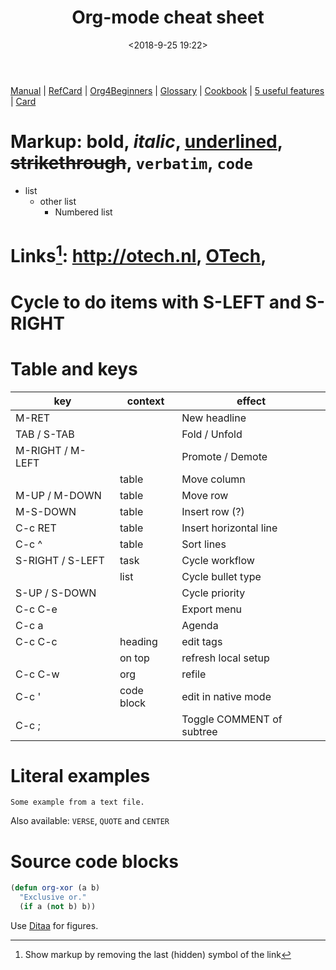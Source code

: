 #+title: Org-mode cheat sheet
#+date: <2018-9-25 19:22>
#+filetags: technote
#+STARTUP: showall inlineimages indent hidestars
#+TODO: TODO IN-PROGRESS WAITING DONE

[[https://orgmode.org/manual/][Manual]] | [[https://orgmode.org/orgcard.pdf][RefCard]] | [[https://orgmode.org/worg/org-tutorials/org4beginners.html][Org4Beginners]] | [[https://orgmode.org/worg/org-glossary.html][Glossary]] | [[http://ehneilsen.net/notebook/orgExamples/org-examples.html][Cookbook]] | [[http://thagomizer.com/blog/2017/03/16/five-useful-org-mode-features.html][5 useful features]] | [[https://orgmode.org/orgcard.txt][Card]]

* Markup: *bold*, /italic/, _underlined_, +strikethrough+, =verbatim=, ~code~

  - list
    + other list
      - Numbered list

* Links[fn:: Show markup by removing the last (hidden) symbol of the link]: [[http://otech.nl]], [[http://otech.nl][OTech]], [[http://otech.nl/img/otech.jpg]]

* Cycle to do items with S-LEFT and S-RIGHT

* Table and keys

  | key              | context    | effect                    |
  |------------------+------------+---------------------------|
  | M-RET            |            | New headline              |
  | TAB / S-TAB      |            | Fold / Unfold             |
  | M-RIGHT / M-LEFT |            | Promote / Demote          |
  |                  | table      | Move column               |
  | M-UP / M-DOWN    | table      | Move row                  |
  | M-S-DOWN         | table      | Insert row (?)            |
  | C-c RET          | table      | Insert horizontal line    |
  | C-c ^            | table      | Sort lines                |
  | S-RIGHT / S-LEFT | task       | Cycle workflow            |
  |                  | list       | Cycle bullet type         |
  | S-UP / S-DOWN    |            | Cycle priority            |
  | C-c C-e          |            | Export menu               |
  | C-c a            |            | Agenda                    |
  | C-c C-c          | heading    | edit tags                 |
  |                  | on top     | refresh local setup       |
  | C-c C-w          | org        | refile                    |
  | C-c '            | code block | edit in native mode       |
  | C-c ;            |            | Toggle COMMENT of subtree |

* Literal examples

#+BEGIN_EXAMPLE
Some example from a text file.
#+END_EXAMPLE

Also available: ~VERSE~, ~QUOTE~ and ~CENTER~

* Source code blocks
#+BEGIN_SRC emacs-lisp
  (defun org-xor (a b)
    "Exclusive or."
    (if a (not b) b))
#+END_SRC

Use [[https://orgmode.org/worg/org-contrib/babel/languages/ob-doc-ditaa.html][Ditaa]] for figures.

#+BEGIN_COMMENT
This is a comment block
And so is any line starting with # and a whitespace
The word COMMENT at the beginning of a heading comments out an entire subtree
#+END_COMMENT
